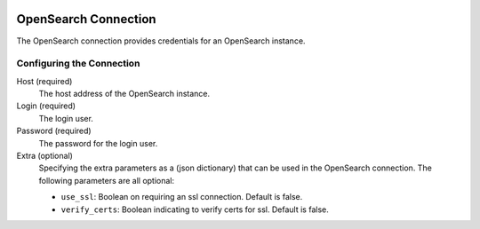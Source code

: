  .. Licensed to the Apache Software Foundation (ASF) under one
    or more contributor license agreements.  See the NOTICE file
    distributed with this work for additional information
    regarding copyright ownership.  The ASF licenses this file
    to you under the Apache License, Version 2.0 (the
    "License"); you may not use this file except in compliance
    with the License.  You may obtain a copy of the License at

 ..   http://www.apache.org/licenses/LICENSE-2.0

 .. Unless required by applicable law or agreed to in writing,
    software distributed under the License is distributed on an
    "AS IS" BASIS, WITHOUT WARRANTIES OR CONDITIONS OF ANY
    KIND, either express or implied.  See the License for the
    specific language governing permissions and limitations
    under the License.



OpenSearch Connection
=====================
The OpenSearch connection provides credentials for an OpenSearch instance.

Configuring the Connection
--------------------------
Host (required)
  The host address of the OpenSearch instance.
Login (required)
  The login user.
Password (required)
  The password for the login user.
Extra (optional)
  Specifying the extra parameters as a (json dictionary) that can be used in the OpenSearch connection.
  The following parameters are all optional:

  * ``use_ssl``: Boolean on requiring an ssl connection. Default is false.
  * ``verify_certs``: Boolean indicating to verify certs for ssl. Default is false.
